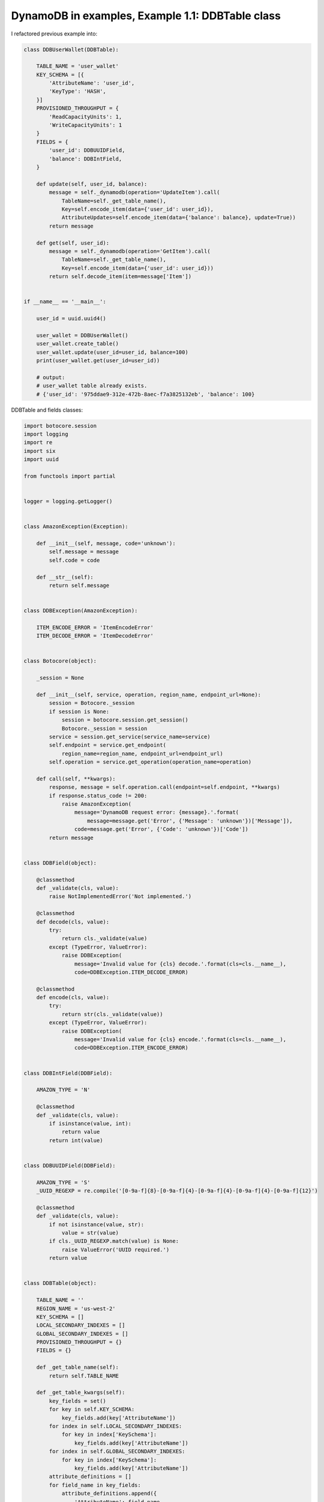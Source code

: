 DynamoDB in examples, Example 1.1: DDBTable class
=================================================

I refactored previous example into:

.. code-block:: python

    class DDBUserWallet(DDBTable):

        TABLE_NAME = 'user_wallet'
        KEY_SCHEMA = [{
            'AttributeName': 'user_id',
            'KeyType': 'HASH',
        }]
        PROVISIONED_THROUGHPUT = {
            'ReadCapacityUnits': 1,
            'WriteCapacityUnits': 1
        }
        FIELDS = {
            'user_id': DDBUUIDField,
            'balance': DDBIntField,
        }

        def update(self, user_id, balance):
            message = self._dynamodb(operation='UpdateItem').call(
                TableName=self._get_table_name(),
                Key=self.encode_item(data={'user_id': user_id}),
                AttributeUpdates=self.encode_item(data={'balance': balance}, update=True))
            return message

        def get(self, user_id):
            message = self._dynamodb(operation='GetItem').call(
                TableName=self._get_table_name(),
                Key=self.encode_item(data={'user_id': user_id}))
            return self.decode_item(item=message['Item'])


    if __name__ == '__main__':

        user_id = uuid.uuid4()

        user_wallet = DDBUserWallet()
        user_wallet.create_table()
        user_wallet.update(user_id=user_id, balance=100)
        print(user_wallet.get(user_id=user_id))

        # output:
        # user_wallet table already exists.
        # {'user_id': '975ddae9-312e-472b-8aec-f7a3825132eb', 'balance': 100}

DDBTable and fields classes:

.. code-block:: python

    import botocore.session
    import logging
    import re
    import six
    import uuid

    from functools import partial


    logger = logging.getLogger()


    class AmazonException(Exception):

        def __init__(self, message, code='unknown'):
            self.message = message
            self.code = code

        def __str__(self):
            return self.message


    class DDBException(AmazonException):

        ITEM_ENCODE_ERROR = 'ItemEncodeError'
        ITEM_DECODE_ERROR = 'ItemDecodeError'


    class Botocore(object):

        _session = None

        def __init__(self, service, operation, region_name, endpoint_url=None):
            session = Botocore._session
            if session is None:
                session = botocore.session.get_session()
                Botocore._session = session
            service = session.get_service(service_name=service)
            self.endpoint = service.get_endpoint(
                region_name=region_name, endpoint_url=endpoint_url)
            self.operation = service.get_operation(operation_name=operation)

        def call(self, **kwargs):
            response, message = self.operation.call(endpoint=self.endpoint, **kwargs)
            if response.status_code != 200:
                raise AmazonException(
                    message='DynamoDB request error: {message}.'.format(
                        message=message.get('Error', {'Message': 'unknown'})['Message']),
                    code=message.get('Error', {'Code': 'unknown'})['Code'])
            return message


    class DDBField(object):

        @classmethod
        def _validate(cls, value):
            raise NotImplementedError('Not implemented.')

        @classmethod
        def decode(cls, value):
            try:
                return cls._validate(value)
            except (TypeError, ValueError):
                raise DDBException(
                    message='Invalid value for {cls} decode.'.format(cls=cls.__name__),
                    code=DDBException.ITEM_DECODE_ERROR)

        @classmethod
        def encode(cls, value):
            try:
                return str(cls._validate(value))
            except (TypeError, ValueError):
                raise DDBException(
                    message='Invalid value for {cls} encode.'.format(cls=cls.__name__),
                    code=DDBException.ITEM_ENCODE_ERROR)


    class DDBIntField(DDBField):

        AMAZON_TYPE = 'N'

        @classmethod
        def _validate(cls, value):
            if isinstance(value, int):
                return value
            return int(value)


    class DDBUUIDField(DDBField):

        AMAZON_TYPE = 'S'
        _UUID_REGEXP = re.compile('[0-9a-f]{8}-[0-9a-f]{4}-[0-9a-f]{4}-[0-9a-f]{4}-[0-9a-f]{12}')

        @classmethod
        def _validate(cls, value):
            if not isinstance(value, str):
                value = str(value)
            if cls._UUID_REGEXP.match(value) is None:
                raise ValueError('UUID required.')
            return value


    class DDBTable(object):

        TABLE_NAME = ''
        REGION_NAME = 'us-west-2'
        KEY_SCHEMA = []
        LOCAL_SECONDARY_INDEXES = []
        GLOBAL_SECONDARY_INDEXES = []
        PROVISIONED_THROUGHPUT = {}
        FIELDS = {}

        def _get_table_name(self):
            return self.TABLE_NAME

        def _get_table_kwargs(self):
            key_fields = set()
            for key in self.KEY_SCHEMA:
                key_fields.add(key['AttributeName'])
            for index in self.LOCAL_SECONDARY_INDEXES:
                for key in index['KeySchema']:
                    key_fields.add(key['AttributeName'])
            for index in self.GLOBAL_SECONDARY_INDEXES:
                for key in index['KeySchema']:
                    key_fields.add(key['AttributeName'])
            attribute_definitions = []
            for field_name in key_fields:
                attribute_definitions.append({
                    'AttributeName': field_name,
                    'AttributeType': self.FIELDS[field_name].AMAZON_TYPE
                })
            kwargs = {
                'TableName': self._get_table_name(),
                'AttributeDefinitions': attribute_definitions,
                'KeySchema': self.KEY_SCHEMA,
                'ProvisionedThroughput': self.PROVISIONED_THROUGHPUT,
            }
            if getattr(self, 'LOCAL_SECONDARY_INDEXES', None):
                kwargs['LocalSecondaryIndexes'] = self.LOCAL_SECONDARY_INDEXES
            if getattr(self, 'GLOBAL_SECONDARY_INDEXES', None):
                kwargs['GlobalSecondaryIndexes'] = self.GLOBAL_SECONDARY_INDEXES
            return kwargs

        def _get_endpoint_url(self):
            return None

        def _dynamodb(self, operation):
            return Botocore(
                service='dynamodb', operation=operation,
                region_name=self.REGION_NAME, endpoint_url=self._get_endpoint_url())

        def create_table(self):
            try:
                message = self._dynamodb(operation='DescribeTable').call(
                    TableName=self._get_table_name())
            except AmazonException as e:
                if e.code != 'ResourceNotFoundException':
                    raise e
                logger.warning('Creation {table_name} table ...'.format(
                    table_name=self._get_table_name()))
                message = self._dynamodb(operation='CreateTable').call(
                    **self._get_table_kwargs())
            else:
                logger.warning('{table_name} table already exists.'.format(
                    table_name=self._get_table_name()))

        def encode_item(self, data, keys=None, update=False):
            if not data:
                return {}
            keys = keys or data.keys()
            item = {}
            for key in keys:
                if key not in data:
                    continue
                val = self.FIELDS[key].encode(value=data[key])
                if update:
                    item[key] = {
                        'Value': {
                            self.FIELDS[key].AMAZON_TYPE: val
                        },
                        'Action': 'PUT'
                    }
                else:
                    item[key] = {
                        self.FIELDS[key].AMAZON_TYPE: val
                    }
            return item

        def decode_item(self, item, keys=None):
            data = {}
            for key, val in six.iteritems(item):
                if key not in self.FIELDS:
                    continue
                if keys and key not in keys:
                    continue
                data[key] = self.FIELDS[key].decode(
                    val[self.FIELDS[key].AMAZON_TYPE])
            return data

If You use tornado, try tornado-botocore:

.. code-block:: python

    # pip install tornado-botocore
    from tornado_botocore import Botocore

to do requests asynchronously.

.. info::
    :tags: DynamoDB
    :place: Phuket, Thailand
